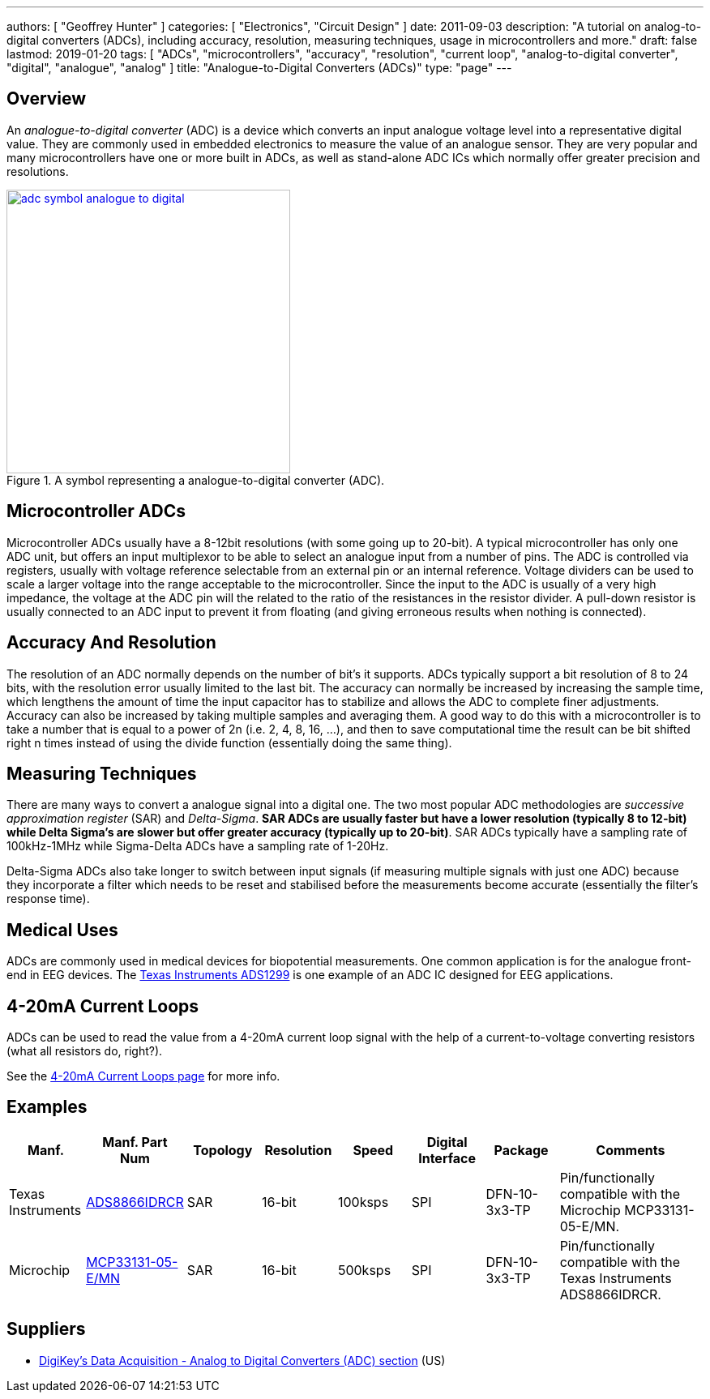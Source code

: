 ---
authors: [ "Geoffrey Hunter" ]
categories: [ "Electronics", "Circuit Design" ]
date: 2011-09-03
description: "A tutorial on analog-to-digital converters (ADCs), including accuracy, resolution, measuring techniques, usage in microcontrollers and more."
draft: false
lastmod: 2019-01-20
tags: [ "ADCs", "microcontrollers", "accuracy", "resolution", "current loop", "analog-to-digital converter", "digital", "analogue", "analog" ]
title: "Analogue-to-Digital Converters (ADCs)"
type: "page"
---

## Overview

An _analogue-to-digital converter_ (ADC) is a device which converts an input analogue voltage level into a representative digital value. They are commonly used in embedded electronics to measure the value of an analogue sensor. They are very popular and many microcontrollers have one or more built in ADCs, as well as stand-alone ADC ICs which normally offer greater precision and resolutions.

.A symbol representing a analogue-to-digital converter (ADC).
image::adc-symbol-analogue-to-digital.png[width=350px,link="adc-symbol-analogue-to-digital.png"]

## Microcontroller ADCs

Microcontroller ADCs usually have a 8-12bit resolutions (with some going up to 20-bit). A typical microcontroller has only one ADC unit, but offers an input multiplexor to be able to select an analogue input from a number of pins. The ADC is controlled via registers, usually with voltage reference selectable from an external pin or an internal reference. Voltage dividers can be used to scale a larger voltage into the range acceptable to the microcontroller. Since the input to the ADC is usually of a very high impedance, the voltage at the ADC pin will the related to the ratio of the resistances in the resistor divider. A pull-down resistor is usually connected to an ADC input to prevent it from floating (and giving erroneous results when nothing is connected).

## Accuracy And Resolution

The resolution of an ADC normally depends on the number of bit's it supports. ADCs typically support a bit resolution of 8 to 24 bits, with the resolution error usually limited to the last bit. The accuracy can normally be increased by increasing the sample time, which lengthens the amount of time the input capacitor has to stabilize and allows the ADC to complete finer adjustments. Accuracy can also be increased by taking multiple samples and averaging them. A good way to do this with a microcontroller is to take a number that is equal to a power of 2n (i.e. 2, 4, 8, 16, ...), and then to save computational time the result can be bit shifted right n times instead of using the divide function (essentially doing the same thing).

## Measuring Techniques

There are many ways to convert a analogue signal into a digital one. The two most popular ADC methodologies are _successive approximation register_ (SAR) and _Delta-Sigma_. **SAR ADCs are usually faster but have a lower resolution (typically 8 to 12-bit) while Delta Sigma's are slower but offer greater accuracy (typically up to 20-bit)**. SAR ADCs typically have a sampling rate of 100kHz-1MHz while Sigma-Delta ADCs have a sampling rate of 1-20Hz.

Delta-Sigma ADCs also take longer to switch between input signals (if measuring multiple signals with just one ADC) because they incorporate a filter which needs to be reset and stabilised before the measurements become accurate (essentially the filter's response time).

## Medical Uses

ADCs are commonly used in medical devices for biopotential measurements. One common application is for the analogue front-end in EEG devices. The link:http://www.ti.com/product/ads1299[Texas Instruments ADS1299] is one example of an ADC IC designed for EEG applications.

## 4-20mA Current Loops

ADCs can be used to read the value from a 4-20mA current loop signal with the help of a current-to-voltage converting resistors (what all resistors do, right?).

See the link:/electronics/communication-protocols/4-20ma-current-loops[4-20mA Current Loops page] for more info.

## Examples

[.table-1000,cols="1,1,1,1,1,1,1,2"]
|===
| Manf. | Manf. Part Num | Topology | Resolution | Speed | Digital Interface | Package | Comments

| Texas Instruments
| link:https://www.ti.com/lit/ds/symlink/ads8866.pdf[ADS8866IDRCR]
| SAR
| 16-bit
| 100ksps
| SPI
| DFN-10-3x3-TP
| Pin/functionally compatible with the Microchip MCP33131-05-E/MN.

| Microchip
| link:https://ww1.microchip.com/downloads/en/DeviceDoc/MCP33131-MCP33121-MCP33111-Family-Data-Sheet-DS20006122A.pdf[MCP33131-05-E/MN]
| SAR
| 16-bit
| 500ksps
| SPI
| DFN-10-3x3-TP
| Pin/functionally compatible with the Texas Instruments ADS8866IDRCR.

|===

## Suppliers

* link:https://www.digikey.com/products/en/integrated-circuits-ics/data-acquisition-analog-to-digital-converters-adc/700[DigiKey's Data Acquisition - Analog to Digital Converters (ADC) section] (US)